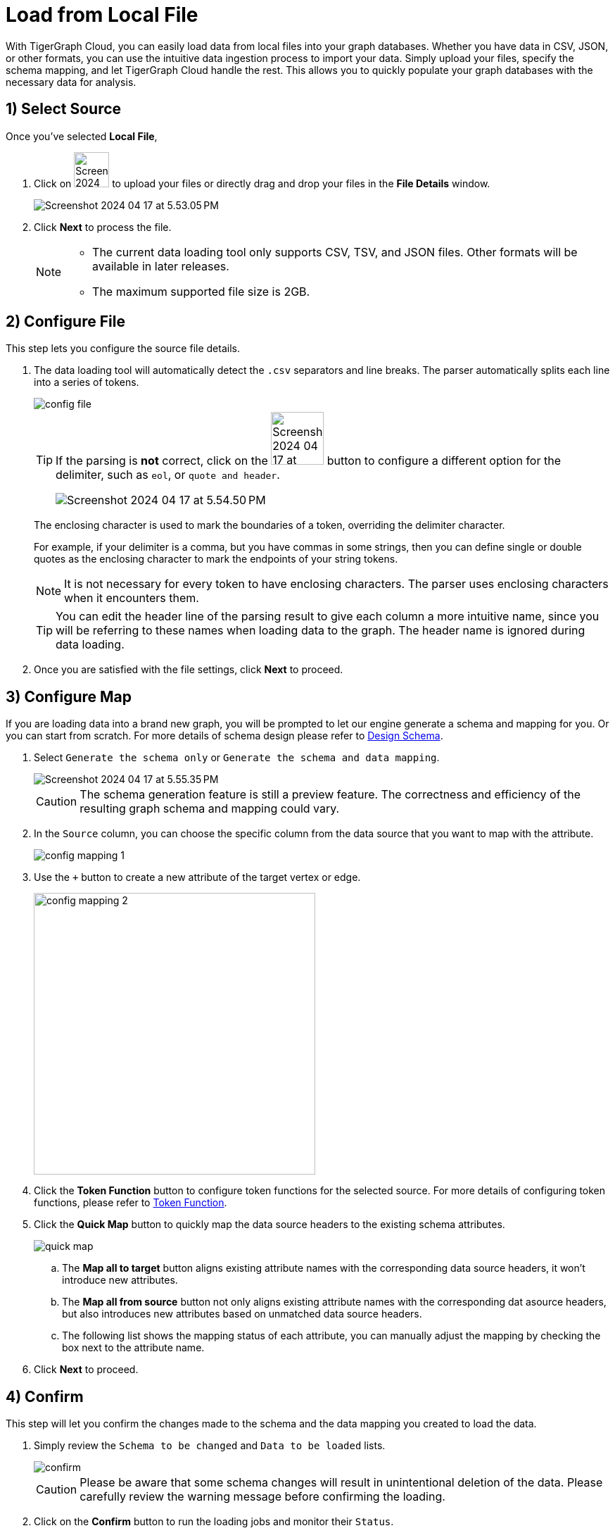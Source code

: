 = Load from Local File
:experimental:

With TigerGraph Cloud, you can easily load data from local files into your graph databases. Whether you have data in CSV, JSON, or other formats, you can use the intuitive data ingestion process to import your data. Simply upload your files, specify the schema mapping, and let TigerGraph Cloud handle the rest. This allows you to quickly populate your graph databases with the necessary data for analysis.

== 1) Select Source

.Once you’ve selected btn:[ Local File ],
. Click on image:Screenshot 2024-04-17 at 5.52.21 PM.png[width=50] to upload your files or directly drag and drop your files in the btn:[File Details] window.
+
image::Screenshot 2024-04-17 at 5.53.05 PM.png[]

. Click btn:[ Next ] to process the file.
+
[NOTE]
====
* The current data loading tool only supports CSV, TSV, and JSON files. Other formats will be available in later releases.
* The maximum supported file size is 2GB.
====

== 2) Configure File
.This step lets you configure the source file details.
. The data loading tool will automatically detect the `.csv` separators and line breaks.
The parser automatically splits each line into a series of tokens.
+
image::config-file.png[]
+
[TIP]
====
If the parsing is *not* correct, click on the image:Screenshot 2024-04-17 at 5.54.17 PM.png[width=75]
button to configure a different option for the delimiter, such as `eol`, or `quote and header`.

image:Screenshot 2024-04-17 at 5.54.50 PM.png[]
====
+
The enclosing character is used to mark the boundaries of a token, overriding the delimiter character.
+
====
For example, if your delimiter is a comma, but you have commas in some strings, then you can define single or double quotes as the enclosing character to mark the endpoints of your string tokens.
====
+
[NOTE]
====
It is not necessary for every token to have enclosing characters. The parser uses enclosing characters when it encounters them.
====
+
[TIP]
====
You can edit the header line of the parsing result to give each column a more intuitive name, since you will be referring to these names when loading data to the graph.
The header name is ignored during data loading.
====

. Once you are satisfied with the file settings, click btn:[ Next ] to proceed.

== 3) Configure Map

.If you are loading data into a brand new graph, you will be prompted to let our engine generate a schema and mapping for you. Or you can start from scratch. For more details of schema design please refer to xref:cloud4:graph-development:design-schema/index.adoc[Design Schema].
. Select `Generate the schema only` or `Generate the schema and data mapping`.
+
image::Screenshot 2024-04-17 at 5.55.35 PM.png[]
+
[CAUTION]
====
The schema generation feature is still a preview feature. The correctness and efficiency of the resulting graph schema and mapping could vary.
====

. In the `Source` column, you can choose the specific column from the data source that you want to map with the attribute.
+
image::config-mapping-1.png[]
+
. Use the `+` button to create a new attribute of the target vertex or edge.
+
image::config-mapping-2.png[width=400]

. Click the btn:[Token Function] button to configure token functions for the selected source. For more details of configuring token functions, please refer to xref:cloud4:graph-development:load-data/token-function.adoc[Token Function].

. Click the btn:[Quick Map] button to quickly map the data source headers to the existing schema attributes.
+
image::quick-map.png[]
+
    .. The btn:[Map all to target] button aligns existing attribute names with the corresponding data source headers, it won't introduce new attributes.
    .. The btn:[Map all from source] button not only aligns existing attribute names with the corresponding dat asource headers, but also introduces new attributes based on unmatched data source headers.
    .. The following list shows the mapping status of each attribute, you can manually adjust the mapping by checking the box next to the attribute name.

. Click btn:[Next] to proceed.

== 4) Confirm

.This step will let you confirm the changes made to the schema and the data mapping you created to load the data.
. Simply review the `Schema to be changed` and `Data to be loaded` lists.
+
image::confirm.png[]
+
[CAUTION]
====
Please be aware that some schema changes will result in unintentional deletion of the data. Please carefully review the warning message before confirming the loading.
====
. Click on the btn:[Confirm] button to run the loading jobs and monitor their `Status`.
+
image::Screenshot 2024-04-17 at 5.59.16 PM.png[]

== Next Steps

Next, learn how to use xref:cloud4:graph-development:design-schema/index.adoc[Design Schema], xref:cloud4:graph-development:gsql-editor/index.adoc[GSQL Editor] and xref:cloud4:graph-development:explore-graph/index.adoc[Explore Graph] in TigerGraph Savanna.

Or return to the xref:cloud4:overview:index.adoc[Overview] page for a different topic.


